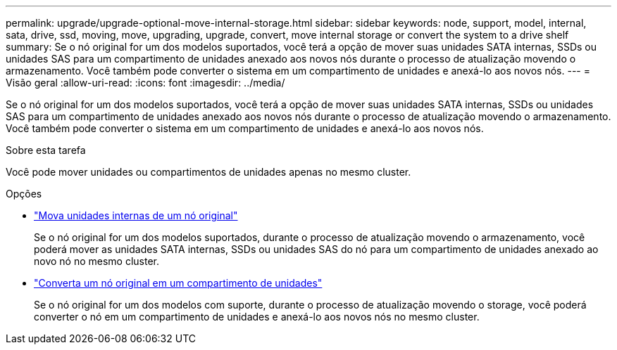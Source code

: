 ---
permalink: upgrade/upgrade-optional-move-internal-storage.html 
sidebar: sidebar 
keywords: node, support, model, internal, sata, drive, ssd, moving, move, upgrading, upgrade, convert, move internal storage or convert the system to a drive shelf 
summary: Se o nó original for um dos modelos suportados, você terá a opção de mover suas unidades SATA internas, SSDs ou unidades SAS para um compartimento de unidades anexado aos novos nós durante o processo de atualização movendo o armazenamento. Você também pode converter o sistema em um compartimento de unidades e anexá-lo aos novos nós. 
---
= Visão geral
:allow-uri-read: 
:icons: font
:imagesdir: ../media/


[role="lead"]
Se o nó original for um dos modelos suportados, você terá a opção de mover suas unidades SATA internas, SSDs ou unidades SAS para um compartimento de unidades anexado aos novos nós durante o processo de atualização movendo o armazenamento. Você também pode converter o sistema em um compartimento de unidades e anexá-lo aos novos nós.

.Sobre esta tarefa
Você pode mover unidades ou compartimentos de unidades apenas no mesmo cluster.

.Opções
* link:upgrade-move-internal-drives.html["Mova unidades internas de um nó original"]
+
Se o nó original for um dos modelos suportados, durante o processo de atualização movendo o armazenamento, você poderá mover as unidades SATA internas, SSDs ou unidades SAS do nó para um compartimento de unidades anexado ao novo nó no mesmo cluster.

* link:upgrade-convert-node-to-shelf.html["Converta um nó original em um compartimento de unidades"]
+
Se o nó original for um dos modelos com suporte, durante o processo de atualização movendo o storage, você poderá converter o nó em um compartimento de unidades e anexá-lo aos novos nós no mesmo cluster.


